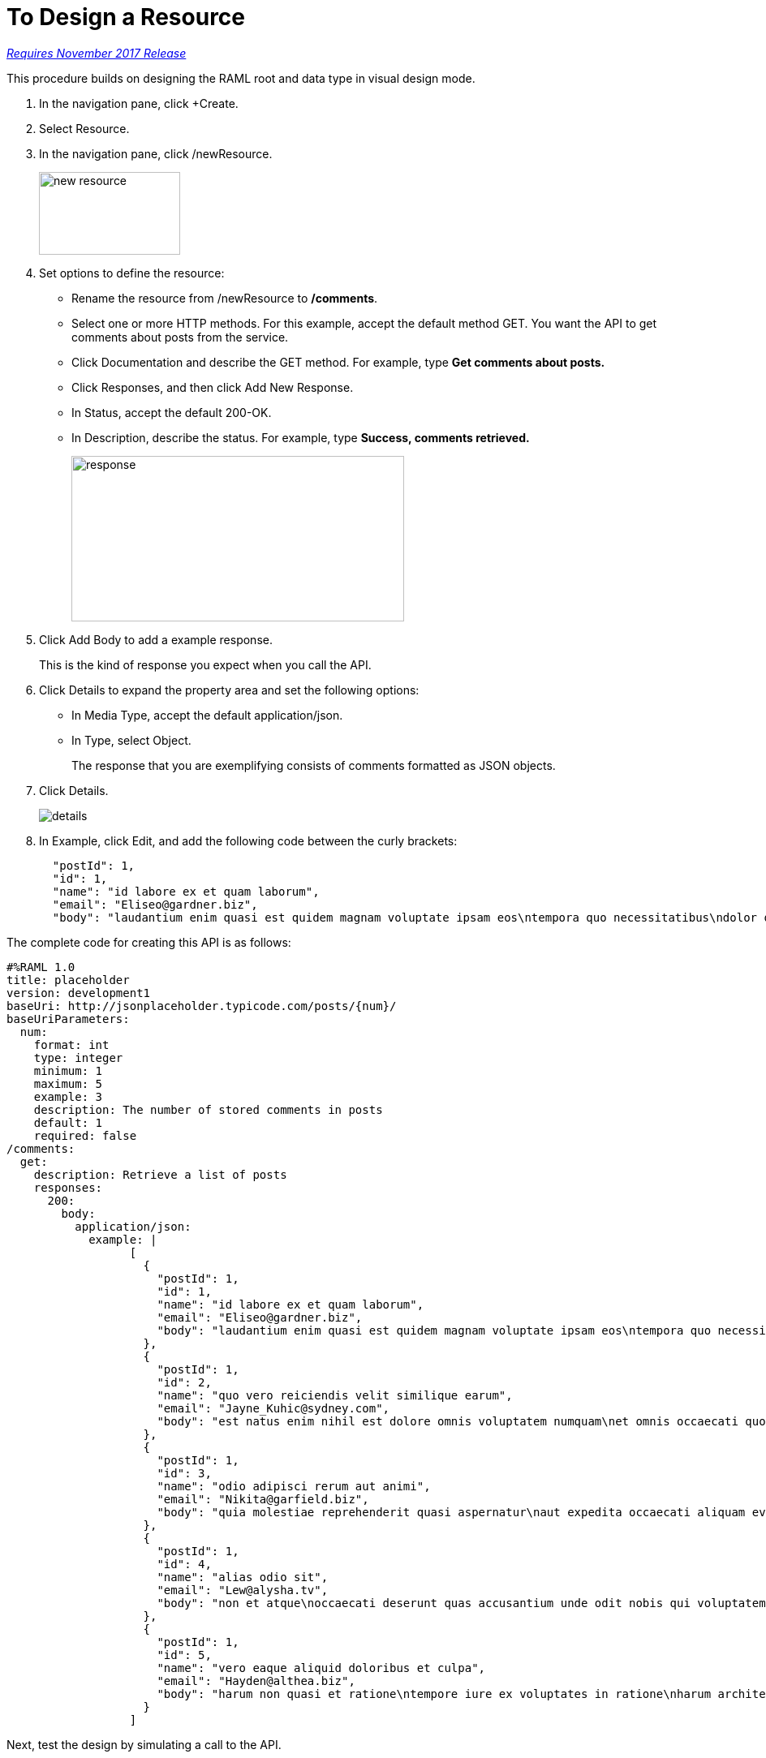 = To Design a Resource

link:/getting-started/api-lifecycle-overview#which-version[_Requires November 2017 Release_]

This procedure builds on designing the RAML root and data type in visual design mode.

. In the navigation pane, click +Create.
. Select Resource.
. In the navigation pane, click /newResource.
+
image::new-resource.png[height=102,width=174]
+
. Set options to define the resource:
+
* Rename the resource from /newResource to */comments*.
* Select one or more HTTP methods. For this example, accept the default method GET. You want the API to get comments about posts from the service.
* Click Documentation and describe the GET method. For example, type *Get comments about posts.*
* Click Responses, and then click Add New Response.
+
* In Status, accept the default 200-OK.
* In Description, describe the status. For example, type *Success, comments retrieved.*
+
image::response.png[height=204,width=410]
+
. Click Add Body to add a example response. 
+
This is the kind of response you expect when you call the API.
+
. Click Details to expand the property area and set the following options:
+
* In Media Type, accept the default application/json.
* In Type, select Object. 
+
The response that you are exemplifying consists of comments formatted as JSON objects.
. Click Details.
+
image::details.png[]
+
. In Example, click Edit, and add the following code between the curly brackets:
+
----
  "postId": 1,
  "id": 1,
  "name": "id labore ex et quam laborum",
  "email": "Eliseo@gardner.biz",
  "body": "laudantium enim quasi est quidem magnam voluptate ipsam eos\ntempora quo necessitatibus\ndolor quam autem quasi\nreiciendis et nam sapiente accusantium"
----

The complete code for creating this API is as follows:

----
#%RAML 1.0
title: placeholder
version: development1
baseUri: http://jsonplaceholder.typicode.com/posts/{num}/
baseUriParameters:
  num: 
    format: int
    type: integer
    minimum: 1
    maximum: 5
    example: 3
    description: The number of stored comments in posts
    default: 1
    required: false
/comments:
  get:
    description: Retrieve a list of posts
    responses:
      200:
        body:
          application/json:
            example: | 
                  [
                    {
                      "postId": 1,
                      "id": 1,
                      "name": "id labore ex et quam laborum",
                      "email": "Eliseo@gardner.biz",
                      "body": "laudantium enim quasi est quidem magnam voluptate ipsam eos\ntempora quo necessitatibus\ndolor quam autem quasi\nreiciendis et nam sapiente accusantium"
                    },
                    {
                      "postId": 1,
                      "id": 2,
                      "name": "quo vero reiciendis velit similique earum",
                      "email": "Jayne_Kuhic@sydney.com",
                      "body": "est natus enim nihil est dolore omnis voluptatem numquam\net omnis occaecati quod ullam at\nvoluptatem error expedita pariatur\nnihil sint nostrum voluptatem reiciendis et"
                    },
                    {
                      "postId": 1,
                      "id": 3,
                      "name": "odio adipisci rerum aut animi",
                      "email": "Nikita@garfield.biz",
                      "body": "quia molestiae reprehenderit quasi aspernatur\naut expedita occaecati aliquam eveniet laudantium\nomnis quibusdam delectus saepe quia accusamus maiores nam est\ncum et ducimus et vero voluptates excepturi deleniti ratione"
                    },
                    {
                      "postId": 1,
                      "id": 4,
                      "name": "alias odio sit",
                      "email": "Lew@alysha.tv",
                      "body": "non et atque\noccaecati deserunt quas accusantium unde odit nobis qui voluptatem\nquia voluptas consequuntur itaque dolor\net qui rerum deleniti ut occaecati"
                    },
                    {
                      "postId": 1,
                      "id": 5,
                      "name": "vero eaque aliquid doloribus et culpa",
                      "email": "Hayden@althea.biz",
                      "body": "harum non quasi et ratione\ntempore iure ex voluptates in ratione\nharum architecto fugit inventore cupiditate\nvoluptates magni quo et"
                    }
                  ]
----
Next, test the design by simulating a call to the API. 

== See Also

* link:/design-center/v/1.0/simulate-call-v-task[To Simulate Calling the API]

